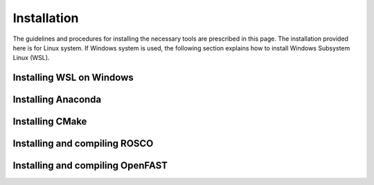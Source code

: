 .. _installation:

Installation
===================
The guidelines and procedures for installing the necessary tools are prescribed in this page. The installation provided here is for Linux system. If Windows system is used, the following section explains how to install Windows Subsystem Linux (WSL).

Installing WSL on Windows
~~~~~~~~~~~~~~~~~


Installing Anaconda
~~~~~~~~~~~~~~~~~

Installing CMake
~~~~~~~~~~~~~~~~~

Installing and compiling ROSCO
~~~~~~~~~~~~~~~~~

Installing and compiling OpenFAST
~~~~~~~~~~~~~~~~~

